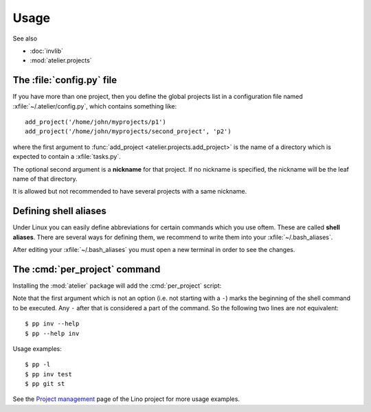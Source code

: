 .. _atelier.usage:

=====
Usage
=====

See also

- :doc:`invlib`

- :mod:`atelier.projects`

The :file:`config.py` file
==========================

.. xfile:: ~/.atelier/config.py
.. xfile:: ~/_atelier/config.py
.. xfile:: /etc/atelier/config.py

If you have more than one project, then you define the global projects
list in a configuration file named :xfile:`~/.atelier/config.py`,
which contains something like::

  add_project('/home/john/myprojects/p1')
  add_project('/home/john/myprojects/second_project', 'p2')

where the first argument to :func:`add_project
<atelier.projects.add_project>` is the name of a directory which is
expected to contain a :xfile:`tasks.py`.

The optional second argument is a **nickname** for that project. If no
nickname is specified, the nickname will be the leaf name of that
directory.

It is allowed but not recommended to have several projects with a same
nickname.


Defining shell aliases
======================

Under Linux you can easily define abbreviations for certain commands
which you use oftem. These are called **shell aliases**.  There are
several ways for defining them, we recommend to write them into your
:xfile:`~/.bash_aliases`.

.. xfile:: ~/.bash_aliases

    Conventional name for the file that holds your shell aliases.  See
    `Configuring your login sessions with dot files
    <http://mywiki.wooledge.org/DotFiles>`_.

After editing your :xfile:`~/.bash_aliases` you must open a new
terminal in order to see the changes.


The :cmd:`per_project` command
==============================

Installing the :mod:`atelier` package will add the :cmd:`per_project`
script:

.. command:: per_project

    Loop over all projects, executing the given shell command in the root
    directory of each project.

    The projects are processed in the order defined in your
    :xfile:`~/.atelier/config.py` file.

    The script has the following options:

    - ``--list`` or ``-l`` : print a list of all projects to stdout. Does
      not run any command.

    - ``--start PRJNAME`` : start at project PRJNAME. This is useful
      e.g. when you have been running the test suite on all your projects
      and one project failed. After repairing that failure you want to
      continue the started loop without repeating previous test suites
      again.

    - ``--until PRJNAME`` : stop after project PRJNAME.

.. command:: pp
             
    We recommend to define an alias :cmd:`pp` for :cmd:`per_project`
    in your :xfile:`~/.bash_aliases`::

        alias pp='per_project'

Note that the first argument which is not an option (i.e. not starting
with a ``-``) marks the beginning of the shell command to be executed.
Any ``-`` after that is considered a part of the command.  So the
following two lines are *not* equivalent::

  $ pp inv --help
  $ pp --help inv 

Usage examples::

  $ pp -l
  $ pp inv test 
  $ pp git st

See the `Project management
<http://www.lino-framework.org/team/projects.html>`__ page of the Lino
project for more usage examples.


